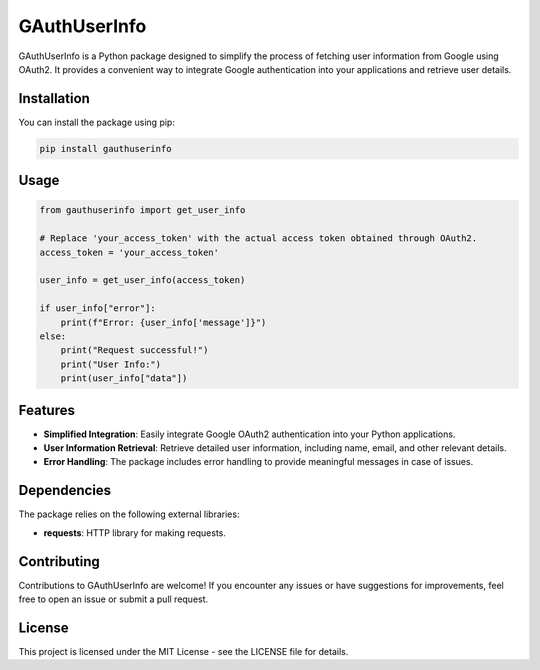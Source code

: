 GAuthUserInfo
=============

GAuthUserInfo is a Python package designed to simplify the process of fetching user information from Google using OAuth2. It provides a convenient way to integrate Google authentication into your applications and retrieve user details.

Installation
------------

You can install the package using pip:

.. code-block:: bash

    pip install gauthuserinfo

Usage
-----

.. code-block:: python

    from gauthuserinfo import get_user_info

    # Replace 'your_access_token' with the actual access token obtained through OAuth2.
    access_token = 'your_access_token'

    user_info = get_user_info(access_token)

    if user_info["error"]:
        print(f"Error: {user_info['message']}")
    else:
        print("Request successful!")
        print("User Info:")
        print(user_info["data"])

Features
--------

- **Simplified Integration**: Easily integrate Google OAuth2 authentication into your Python applications.
- **User Information Retrieval**: Retrieve detailed user information, including name, email, and other relevant details.
- **Error Handling**: The package includes error handling to provide meaningful messages in case of issues.

Dependencies
------------

The package relies on the following external libraries:

- **requests**: HTTP library for making requests.

Contributing
------------

Contributions to GAuthUserInfo are welcome! If you encounter any issues or have suggestions for improvements, feel free to open an issue or submit a pull request.

License
-------

This project is licensed under the MIT License - see the LICENSE file for details.
